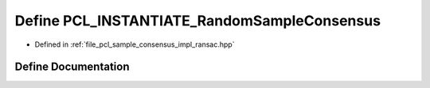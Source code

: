.. _exhale_define_ransac_8hpp_1a7838bb003f0e445258147093e479f118:

Define PCL_INSTANTIATE_RandomSampleConsensus
============================================

- Defined in :ref:`file_pcl_sample_consensus_impl_ransac.hpp`


Define Documentation
--------------------


.. doxygendefine:: PCL_INSTANTIATE_RandomSampleConsensus

